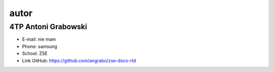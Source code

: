 autor
=========

4TP Antoni Grabowski
-----

-  E-mail: nie mam
-  Phone: samsung
-  School: ZSE
-  Link GitHub: https://github.com/angrabo/zse-docs-rtd